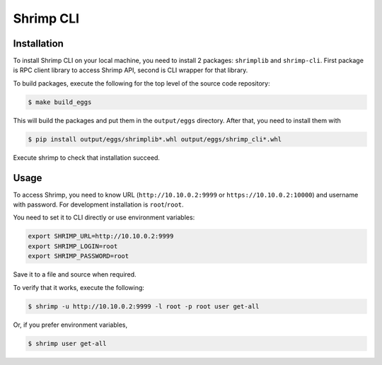 Shrimp CLI
==========

Installation
------------

To install Shrimp CLI on your local machine, you need to install 2
packages: ``shrimplib`` and ``shrimp-cli``. First package is RPC client
library to access Shrimp API, second is CLI wrapper for that library.

To build packages, execute the following for the top level of the source
code repository:

.. code-block:: bash

    $ make build_eggs

This will build the packages and put them in the ``output/eggs``
directory. After that, you need to install them with

.. code-block:: bash

    $ pip install output/eggs/shrimplib*.whl output/eggs/shrimp_cli*.whl

Execute shrimp to check that installation succeed.



Usage
-----

To access Shrimp, you need to know URL (``http://10.10.0.2:9999`` or
``https://10.10.0.2:10000``) and username with password. For development
installation is ``root``/``root``.

You need to set it to CLI directly or use environment variables:

.. code-block:: bash

    export SHRIMP_URL=http://10.10.0.2:9999
    export SHRIMP_LOGIN=root
    export SHRIMP_PASSWORD=root

Save it to a file and source when required.

To verify that it works, execute the following:

.. code-block:: bash

    $ shrimp -u http://10.10.0.2:9999 -l root -p root user get-all

Or, if you prefer environment variables,

.. code-block:: bash

    $ shrimp user get-all

